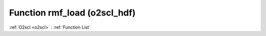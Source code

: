 Function rmf_load (o2scl_hdf)
=============================

:ref:`O2scl <o2scl>` : :ref:`Function List`

.. doxygenfunction:: o2scl_hdf::rmf_load
